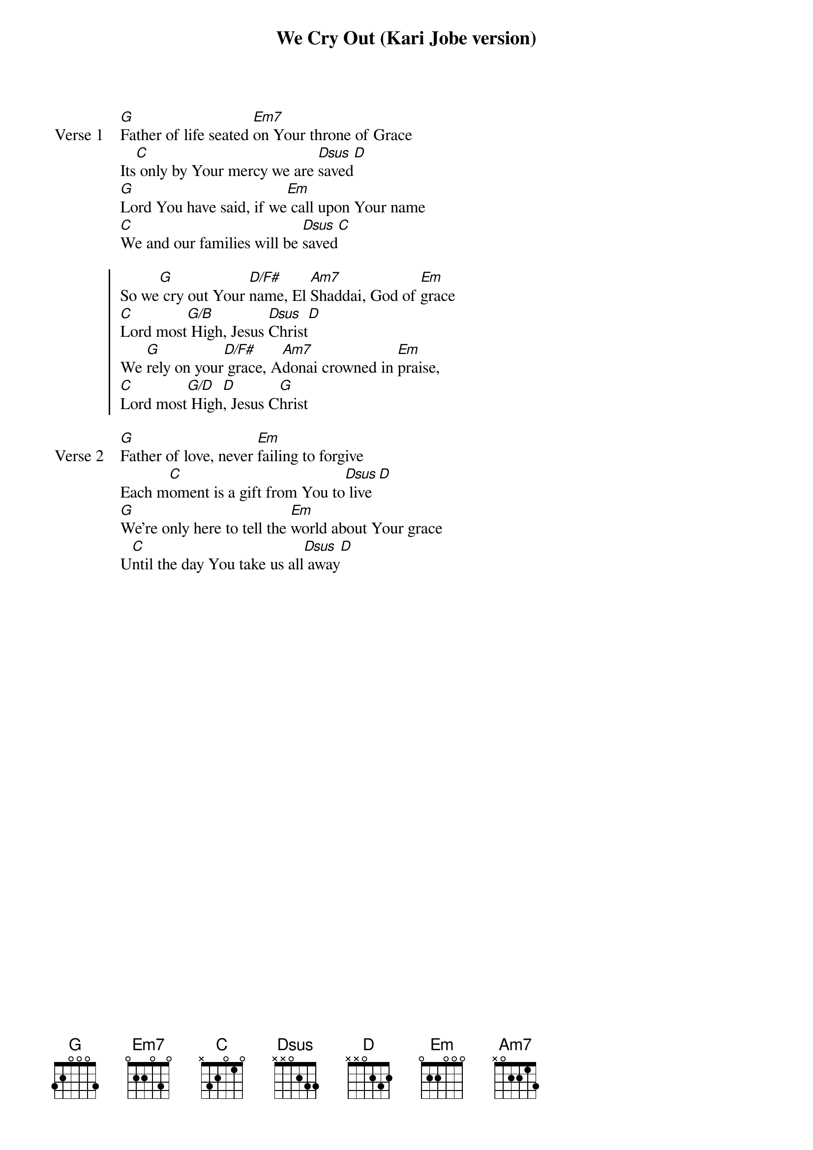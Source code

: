 {title: We Cry Out (Kari Jobe version)}
{artist: Kari Jobe}
{key: G}

{start_of_verse: Verse 1}
[G]Father of life seated [Em7]on Your throne of Grace
Its[C] only by Your mercy we are [Dsus]saved[D]
[G]Lord You have said, if we[Em] call upon Your name
[C]We and our families will be [Dsus]saved[C]
{end_of_verse}

{start_of_chorus}
So we[G] cry out Your [D/F#]name, El [Am7]Shaddai, God of [Em]grace
[C]Lord most[G/B] High, Jesus [Dsus]Christ[D]
We [G]rely on your[D/F#] grace, A[Am7]donai crowned in [Em]praise,
[C]Lord most[G/D] High[D], Jesus C[G]hrist
{end_of_chorus}

{start_of_verse: Verse 2}
[G]Father of love, never [Em]failing to forgive
Each m[C]oment is a gift from You to[Dsus] live[D]
[G]We're only here to tell the [Em]world about Your grace
U[C]ntil the day You take us all[Dsus] away[D]
{end_of_verse}
